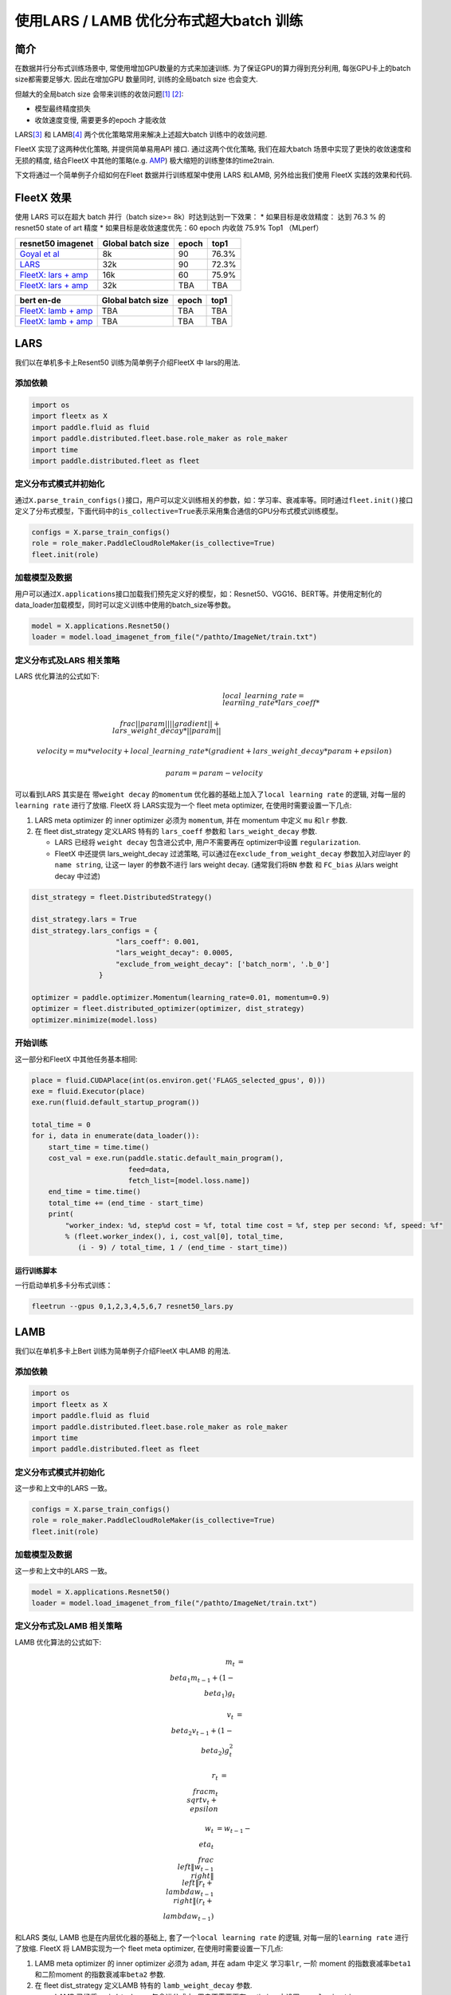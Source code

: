 使用LARS / LAMB 优化分布式超大batch 训练
========================================

简介
----

在数据并行分布式训练场景中, 常使用增加GPU数量的方式来加速训练.
为了保证GPU的算力得到充分利用, 每张GPU卡上的batch size都需要足够大.
因此在增加GPU 数量同时, 训练的全局batch size 也会变大.

但越大的全局batch size
会带来训练的收敛问题\ `[1] <https://arxiv.org/abs/1404.5997>`__
`[2] <https://arxiv.org/abs/1609.04836>`__:

-  模型最终精度损失
-  收敛速度变慢, 需要更多的epoch 才能收敛

LARS\ `[3] <https://arxiv.org/abs/1708.03888>`__ 和
LAMB\ `[4] <https://arxiv.org/abs/1904.00962>`__
两个优化策略常用来解决上述超大batch 训练中的收敛问题.

FleetX 实现了这两种优化策略, 并提供简单易用API 接口. 通过这两个优化策略,
我们在超大batch 场景中实现了更快的收敛速度和无损的精度, 结合FleetX
中其他的策略(e.g. `AMP <https://LINK_to_be_added>`__)
极大缩短的训练整体的time2train.

下文将通过一个简单例子介绍如何在Fleet 数据并行训练框架中使用 LARS
和LAMB, 另外给出我们使用 FleetX 实践的效果和代码.

FleetX 效果
-----------

使用 LARS 可以在超大 batch 并行（batch size>= 8k）时达到达到一下效果：
\* 如果目标是收敛精度： 达到 76.3 % 的 resnet50 state of art 精度 \*
如果目标是收敛速度优先：60 epoch 内收敛 75.9% Top1 （MLperf）

+-------------------------+-------------------+-------+-------+
| resnet50 imagenet       | Global batch size | epoch | top1  |
+=========================+===================+=======+=======+
| `Goyal et               | 8k                | 90    | 76.3% |
| al <https://arxiv       |                   |       |       |
| .org/abs/1706.02677>`__ |                   |       |       |
+-------------------------+-------------------+-------+-------+
| `LARS <https://arxiv    | 32k               | 90    | 72.3% |
| .org/abs/1708.03888>`__ |                   |       |       |
+-------------------------+-------------------+-------+-------+
| `FleetX: lars +         | 16k               | 60    | 75.9% |
| amp <https://L          |                   |       |       |
| INK_to_example_code>`__ |                   |       |       |
+-------------------------+-------------------+-------+-------+
| `FleetX: lars +         | 32k               | TBA   | TBA   |
| amp <https://L          |                   |       |       |
| INK_to_example_code>`__ |                   |       |       |
+-------------------------+-------------------+-------+-------+

+-------------------------+-------------------+-------+------+
| bert en-de              | Global batch size | epoch | top1 |
+=========================+===================+=======+======+
| `FleetX: lamb +         | TBA               | TBA   | TBA  |
| amp <https://L          |                   |       |      |
| INK_to_example_code>`__ |                   |       |      |
+-------------------------+-------------------+-------+------+
| `FleetX: lamb +         | TBA               | TBA   | TBA  |
| amp <https://L          |                   |       |      |
| INK_to_example_code>`__ |                   |       |      |
+-------------------------+-------------------+-------+------+

LARS
----

我们以在单机多卡上Resent50 训练为简单例子介绍FleetX 中 lars的用法.

添加依赖
^^^^^^^^

.. code:: python

   import os
   import fleetx as X
   import paddle.fluid as fluid
   import paddle.distributed.fleet.base.role_maker as role_maker
   import time
   import paddle.distributed.fleet as fleet

定义分布式模式并初始化
^^^^^^^^^^^^^^^^^^^^^^

通过\ ``X.parse_train_configs()``\ 接口，用户可以定义训练相关的参数，如：学习率、衰减率等。同时通过\ ``fleet.init()``\ 接口定义了分布式模型，下面代码中的\ ``is_collective=True``\ 表示采用集合通信的GPU分布式模式训练模型。

.. code:: python

   configs = X.parse_train_configs()
   role = role_maker.PaddleCloudRoleMaker(is_collective=True)
   fleet.init(role)

加载模型及数据
^^^^^^^^^^^^^^

用户可以通过\ ``X.applications``\ 接口加载我们预先定义好的模型，如：Resnet50、VGG16、BERT等。并使用定制化的data_loader加载模型，同时可以定义训练中使用的batch_size等参数。

.. code:: python

   model = X.applications.Resnet50()
   loader = model.load_imagenet_from_file("/pathto/ImageNet/train.txt")

定义分布式及LARS 相关策略
^^^^^^^^^^^^^^^^^^^^^^^^^

LARS 优化算法的公式如下:

.. math::

   & local\_learning\_rate = learning\_rate * lars\_coeff * \\
      \\frac{||param||}{||gradient|| + lars\_weight\_decay * ||param||}

   & velocity = mu * velocity + local\_learning\_rate * (gradient + lars\_weight\_decay * param + epsilon)

   & param = param - velocity

可以看到LARS 其实是在 带\ ``weight decay`` 的\ ``momentum``
优化器的基础上加入了\ ``local learning rate`` 的逻辑,
对每一层的\ ``learning rate`` 进行了放缩. FleetX 将 LARS实现为一个 fleet
meta optimizer, 在使用时需要设置一下几点:

1. LARS meta optimizer 的 inner optimizer 必须为 ``momentum``, 并在
   momentum 中定义 ``mu`` 和\ ``lr`` 参数.
2. 在 fleet dist_strategy 定义LARS 特有的 ``lars_coeff`` 参数和
   ``lars_weight_decay`` 参数.

   -  LARS 已经将 ``weight decay`` 包含进公式中, 用户不需要再在
      optimizer中设置 ``regularization``.
   -  FleetX 中还提供 lars_weight_decay 过滤策略,
      可以通过在\ ``exclude_from_weight_decay`` 参数加入对应layer 的
      ``name string``, 让这一 layer 的参数不进行 lars weight decay.
      (通常我们将\ ``BN`` 参数 和 ``FC_bias`` 从lars weight decay
      中过滤)

.. code:: python

   dist_strategy = fleet.DistributedStrategy()

   dist_strategy.lars = True
   dist_strategy.lars_configs = {
                       "lars_coeff": 0.001,
                       "lars_weight_decay": 0.0005,
                       "exclude_from_weight_decay": ['batch_norm', '.b_0']
                   }

   optimizer = paddle.optimizer.Momentum(learning_rate=0.01, momentum=0.9)
   optimizer = fleet.distributed_optimizer(optimizer, dist_strategy)
   optimizer.minimize(model.loss)

开始训练
^^^^^^^^

这一部分和FleetX 中其他任务基本相同:

.. code:: python

   place = fluid.CUDAPlace(int(os.environ.get('FLAGS_selected_gpus', 0)))
   exe = fluid.Executor(place)
   exe.run(fluid.default_startup_program())

   total_time = 0
   for i, data in enumerate(data_loader()):
       start_time = time.time()
       cost_val = exe.run(paddle.static.default_main_program(),
                          feed=data,
                          fetch_list=[model.loss.name])
       end_time = time.time()
       total_time += (end_time - start_time)
       print(
           "worker_index: %d, step%d cost = %f, total time cost = %f, step per second: %f, speed: %f"
           % (fleet.worker_index(), i, cost_val[0], total_time,
              (i - 9) / total_time, 1 / (end_time - start_time))

运行训练脚本
~~~~~~~~~~~~

一行启动单机多卡分布式训练：

.. code:: sh

   fleetrun --gpus 0,1,2,3,4,5,6,7 resnet50_lars.py

LAMB
----

我们以在单机多卡上Bert 训练为简单例子介绍FleetX 中LAMB 的用法.

.. _添加依赖-1:

添加依赖
^^^^^^^^

.. code:: python

   import os
   import fleetx as X
   import paddle.fluid as fluid
   import paddle.distributed.fleet.base.role_maker as role_maker
   import time
   import paddle.distributed.fleet as fleet

.. _定义分布式模式并初始化-1:

定义分布式模式并初始化
^^^^^^^^^^^^^^^^^^^^^^

这一步和上文中的LARS 一致。

.. code:: python

   configs = X.parse_train_configs()
   role = role_maker.PaddleCloudRoleMaker(is_collective=True)
   fleet.init(role)

.. _加载模型及数据-1:

加载模型及数据
^^^^^^^^^^^^^^

这一步和上文中的LARS 一致。

.. code:: python

   model = X.applications.Resnet50()
   loader = model.load_imagenet_from_file("/pathto/ImageNet/train.txt")

.. _定义分布式及lars-相关策略-1:

定义分布式及LAMB 相关策略
^^^^^^^^^^^^^^^^^^^^^^^^^

LAMB 优化算法的公式如下:

..  math::

   m_t &= \\beta_1 m_{t - 1}+ (1 - \\beta_1)g_t 

   v_t &= \\beta_2 v_{t - 1}  + (1 - \\beta_2)g_t^2

   r_t &= \\frac{m_t}{\\sqrt{v_t}+\\epsilon}

   w_t &= w_{t-1} -\\eta_t \\frac{\\left \| w_{t-1}\\right \|}{\\left \| r_t + \\lambda w_{t-1}\\right \|} (r_t + \\lambda w_{t-1})

和LARS 类似, LAMB 也是在内层优化器的基础上,
套了一个\ ``local learning rate`` 的逻辑, 对每一层的\ ``learning rate``
进行了放缩. FleetX 将 LAMB实现为一个 fleet meta optimizer,
在使用时需要设置一下几点:

1. LAMB meta optimizer 的 inner optimizer 必须为 ``adam``, 并在 adam
   中定义 学习率\ ``lr``, 一阶 moment 的指数衰减率\ ``beta1``
   和二阶moment 的指数衰减率\ ``beta2`` 参数.
2. 在 fleet dist_strategy 定义LAMB 特有的 ``lamb_weight_decay`` 参数.

   -  LAMB 已经将 ``weight decay`` 包含进公式中, 用户不需要再在
      optimizer中设置 ``regularization``.
   -  FleetX 中还提供 lamb_weight_decay 过滤策略,
      可以通过在\ ``exclude_from_weight_decay`` 参数加入对应layer 的
      ``name string``, 让这一 layer 的参数不进行 lars weight decay.
      (通常我们将\ ``LN`` 从lamb weight decay 中过滤)

.. code:: python

   dist_strategy = fleet.DistributedStrategy()

   dist_strategy.lamb = True
   dist_strategy.lamb_configs = {
                       'lamb_weight_decay': 0.01,
                       'exclude_from_weight_decay': ['layer_norm'],
                   }

   optimizer = paddle.optimizer.Adam(learning_rate=0.01, beta1=0.9, beta2=0.999)
   optimizer = fleet.distributed_optimizer(optimizer, dist_strategy)
   optimizer.minimize(model.loss)

.. _开始训练-1:

开始训练
^^^^^^^^

这一部分和FleetX 中其他任务基本相同:

.. code:: python

   place = fluid.CUDAPlace(int(os.environ.get('FLAGS_selected_gpus', 0)))
   exe = fluid.Executor(place)
   exe.run(fluid.default_startup_program())

   total_time = 0
   for i, data in enumerate(data_loader()):
       start_time = time.time()
       cost_val = exe.run(paddle.static.default_main_program(),
                          feed=data,
                          fetch_list=[model.loss.name])
       end_time = time.time()
       total_time += (end_time - start_time)
       print(
           "worker_index: %d, step%d cost = %f, total time cost = %f, step per second: %f, speed: %f"
           % (fleet.worker_index(), i, cost_val[0], total_time,
              (i - 9) / total_time, 1 / (end_time - start_time))

.. _运行训练脚本-1:

运行训练脚本
~~~~~~~~~~~~

一行启动单机多卡分布式训练：

.. code:: sh

   fleetrun --gpus 0,1,2,3,4,5,6,7 bert_lamb.py
